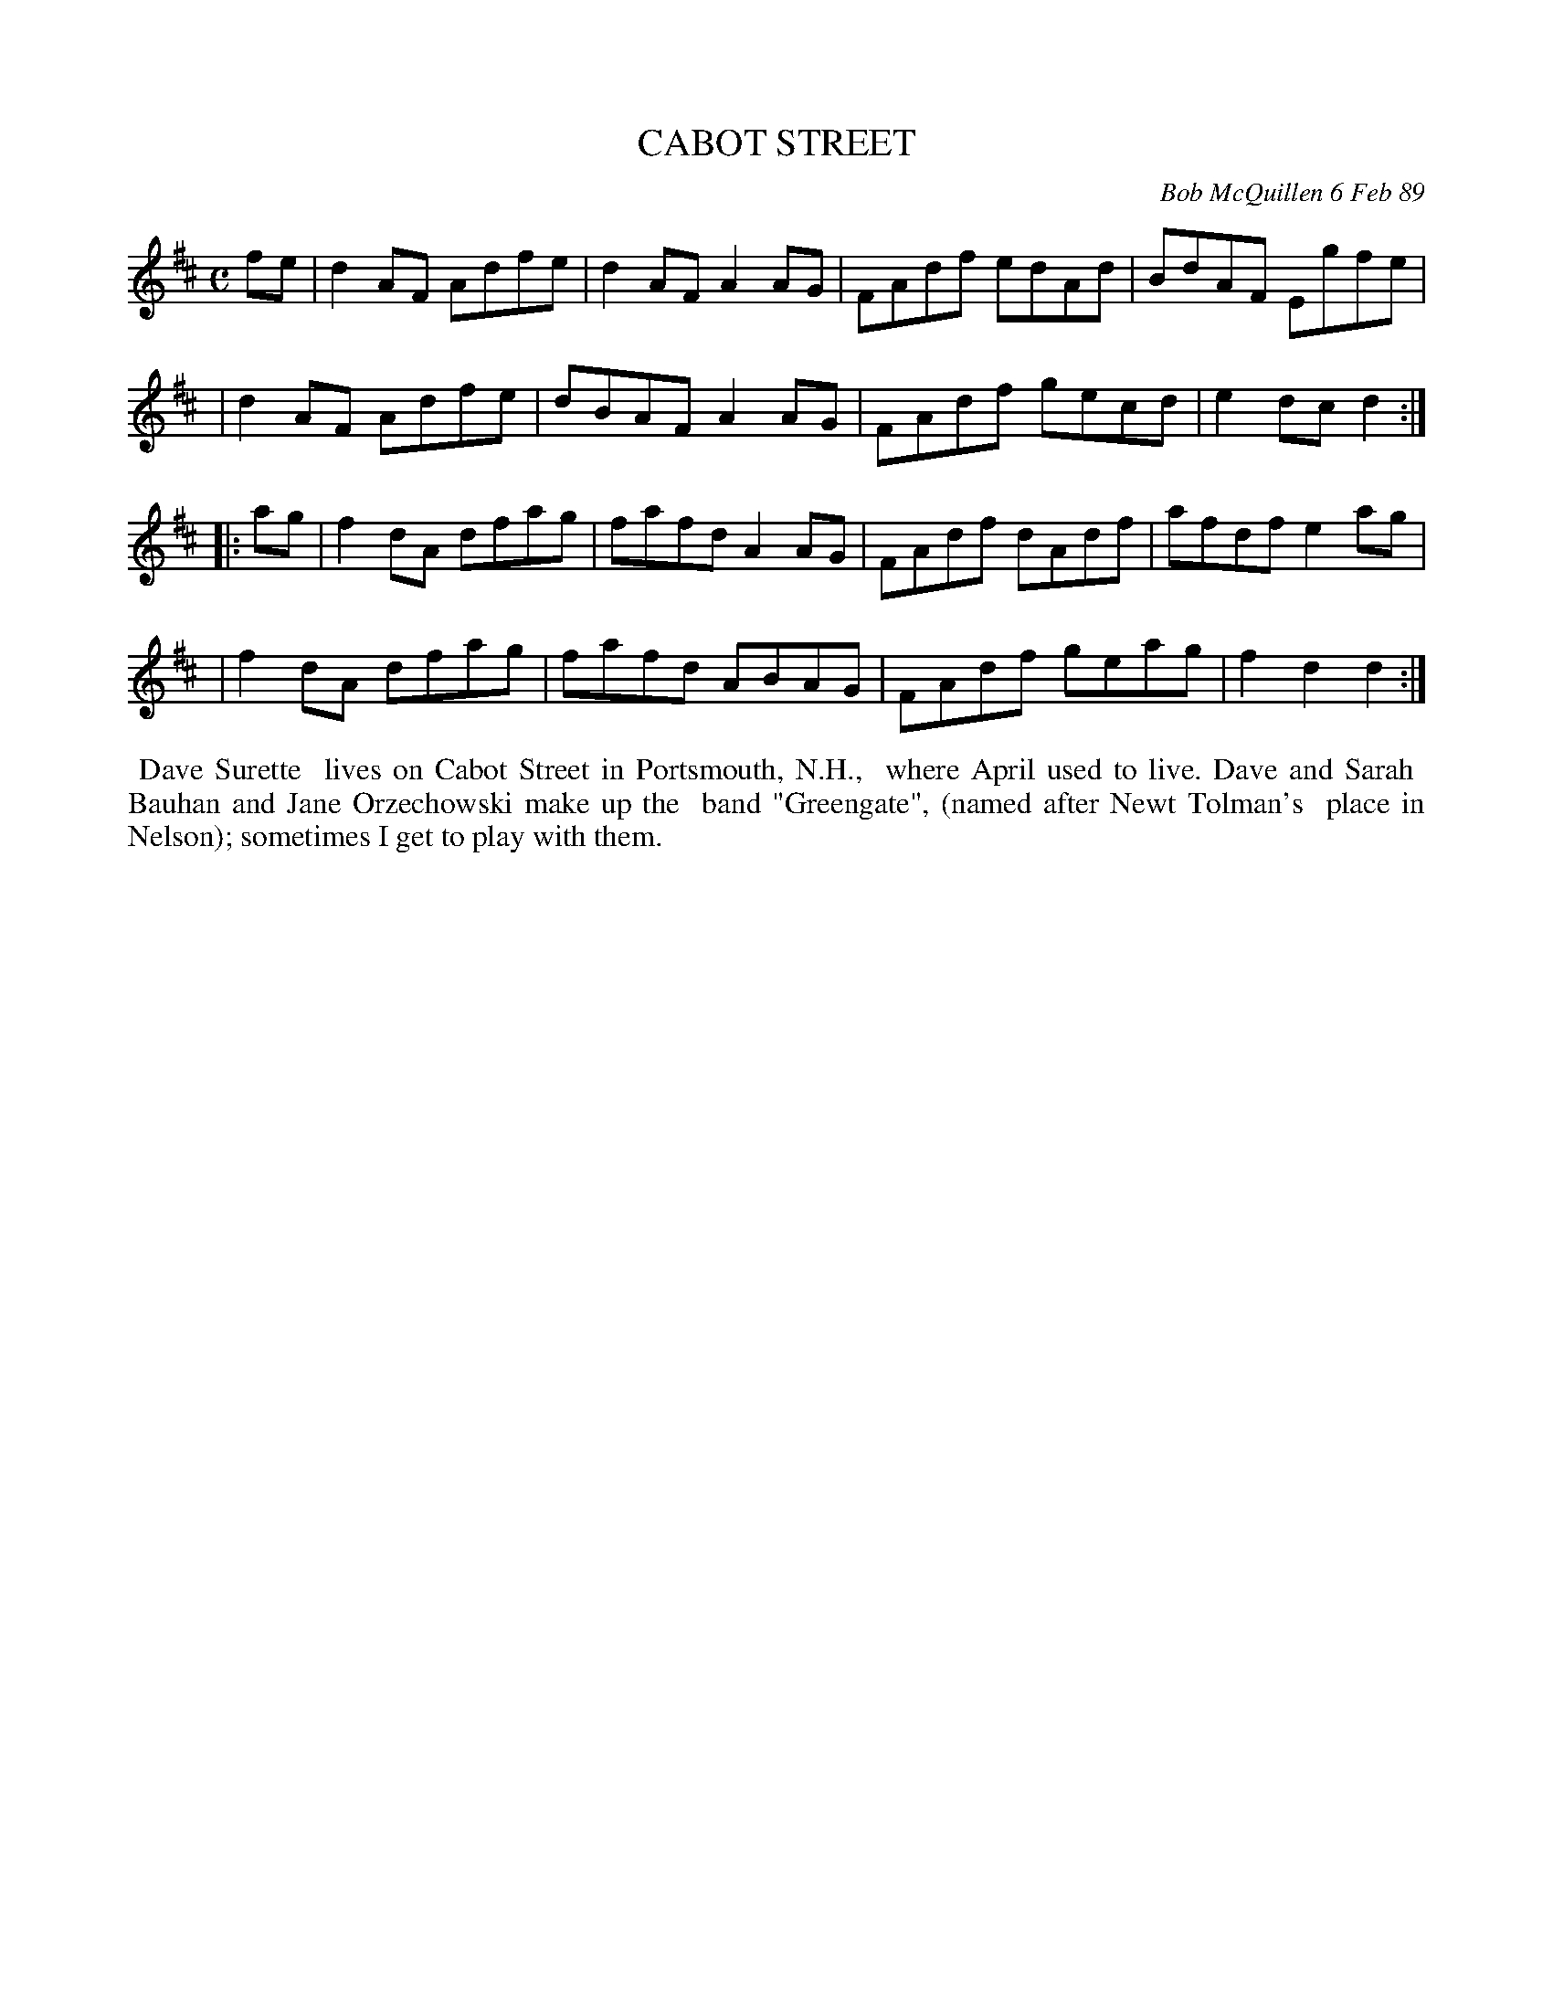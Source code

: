 X: 07015
T: CABOT STREET
C: Bob McQuillen 6 Feb 89
B: Bob's Note Book 7 #15
%R: reel
Z: 2020 John Chambers <jc:trillian.mit.edu>
M: C
L: 1/8
K: D
fe \
| d2AF Adfe | d2AF A2AG | FAdf edAd | BdAF Egfe |
| d2AF Adfe | dBAF A2AG | FAdf gecd | e2dc d2  :|
|: ag \
| f2dA dfag | fafd A2AG | FAdf dAdf | afdf e2ag |
| f2dA dfag | fafd ABAG | FAdf geag | f2d2 d2  :|
%%begintext align
%% Dave Surette
%% lives on Cabot Street in Portsmouth, N.H.,
%% where April used to live. Dave and Sarah
%% Bauhan and Jane Orzechowski make up the
%% band "Greengate", (named after Newt Tolman's
%% place in Nelson); sometimes I get to play with them.
%%endtext

